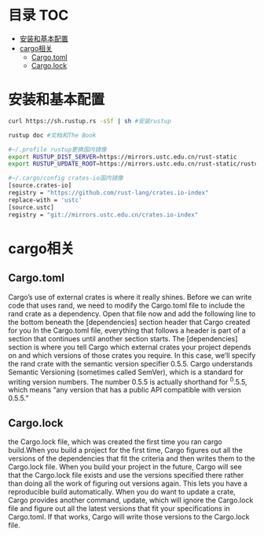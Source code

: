 * 目录                                                                  :TOC:
- [[#安装和基本配置][安装和基本配置]]
- [[#cargo相关][cargo相关]]
  - [[#cargotoml][Cargo.toml]]
  - [[#cargolock][Cargo.lock]]

* 安装和基本配置
  #+begin_src bash
    curl https://sh.rustup.rs -sSf | sh #安装rustup

    rustup doc #文档和The Book

    #~/.profile rustup更换国内镜像
    export RUSTUP_DIST_SERVER=https://mirrors.ustc.edu.cn/rust-static 
    export RUSTUP_UPDATE_ROOT=https://mirrors.ustc.edu.cn/rust-static/rustup 

    #~/.cargo/config crates-io国内镜像
    [source.crates-io]                                                                                                                  
    registry = "https://github.com/rust-lang/crates.io-index"
    replace-with = 'ustc'
    [source.ustc]
    registry = "git://mirrors.ustc.edu.cn/crates.io-index"
  #+end_src
* cargo相关
** Cargo.toml
   Cargo’s use of external crates is where it really shines. Before we can write code that uses rand, we need to modify the Cargo.toml file to include the rand crate as a dependency. Open that file now and add the following line to the bottom beneath the [dependencies] section header that Cargo created for you
   In the Cargo.toml file, everything that follows a header is part of a section that continues until another section starts. The [dependencies] section is where you tell Cargo which external crates your project depends on and which versions of those crates you require. In this case, we’ll specify the rand crate with the semantic version specifier 0.5.5. Cargo understands Semantic Versioning (sometimes called SemVer), which is a standard for writing version numbers. The number 0.5.5 is actually shorthand for ^0.5.5, which means “any version that has a public API compatible with version 0.5.5.”
** Cargo.lock
  the Cargo.lock file, which was created the first time you ran cargo build.When you build a project for the first time, Cargo figures out all the versions of the dependencies that fit the criteria and then writes them to the Cargo.lock file. When you build your project in the future, Cargo will see that the Cargo.lock file exists and use the versions specified there rather than doing all the work of figuring out versions again. This lets you have a reproducible build automatically.
  When you do want to update a crate, Cargo provides another command, update, which will ignore the Cargo.lock file and figure out all the latest versions that fit your specifications in Cargo.toml. If that works, Cargo will write those versions to the Cargo.lock file.
